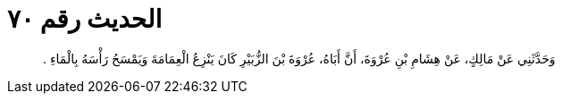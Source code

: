
= الحديث رقم ٧٠

[quote.hadith]
وَحَدَّثَنِي عَنْ مَالِكٍ، عَنْ هِشَامِ بْنِ عُرْوَةَ، أَنَّ أَبَاهُ، عُرْوَةَ بْنَ الزُّبَيْرِ كَانَ يَنْزِعُ الْعِمَامَةَ وَيَمْسَحُ رَأْسَهُ بِالْمَاءِ ‏.‏